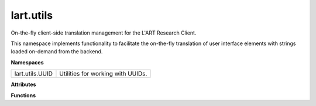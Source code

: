 lart.utils
==========

On-the-fly client-side translation management for the L'ART Research Client.

This namespace implements functionality to facilitate the on-the-fly translation
of user interface elements with strings loaded on-demand from the backend.


**Namespaces**

===============  =================================
lart.utils.UUID  Utilities for working with UUIDs.
===============  =================================


**Attributes**

.. js:autoattribute:: lart.utils.searchParams 

.. js:autoattribute:: lart.utils.UUID.nilUUID 

.. js:autoattribute:: lart.utils.UUID.pattern

.. js:autoattribute:: lart.utils.UUID.plainNilUUID


**Functions**

.. js:autofunction:: lart.utils.extractLanguageFromVersion

.. js:autofunction:: lart.utils.UUID.isNilUUID

.. js:autofunction:: lart.utils.UUID.isUUID


.. **Classes**
